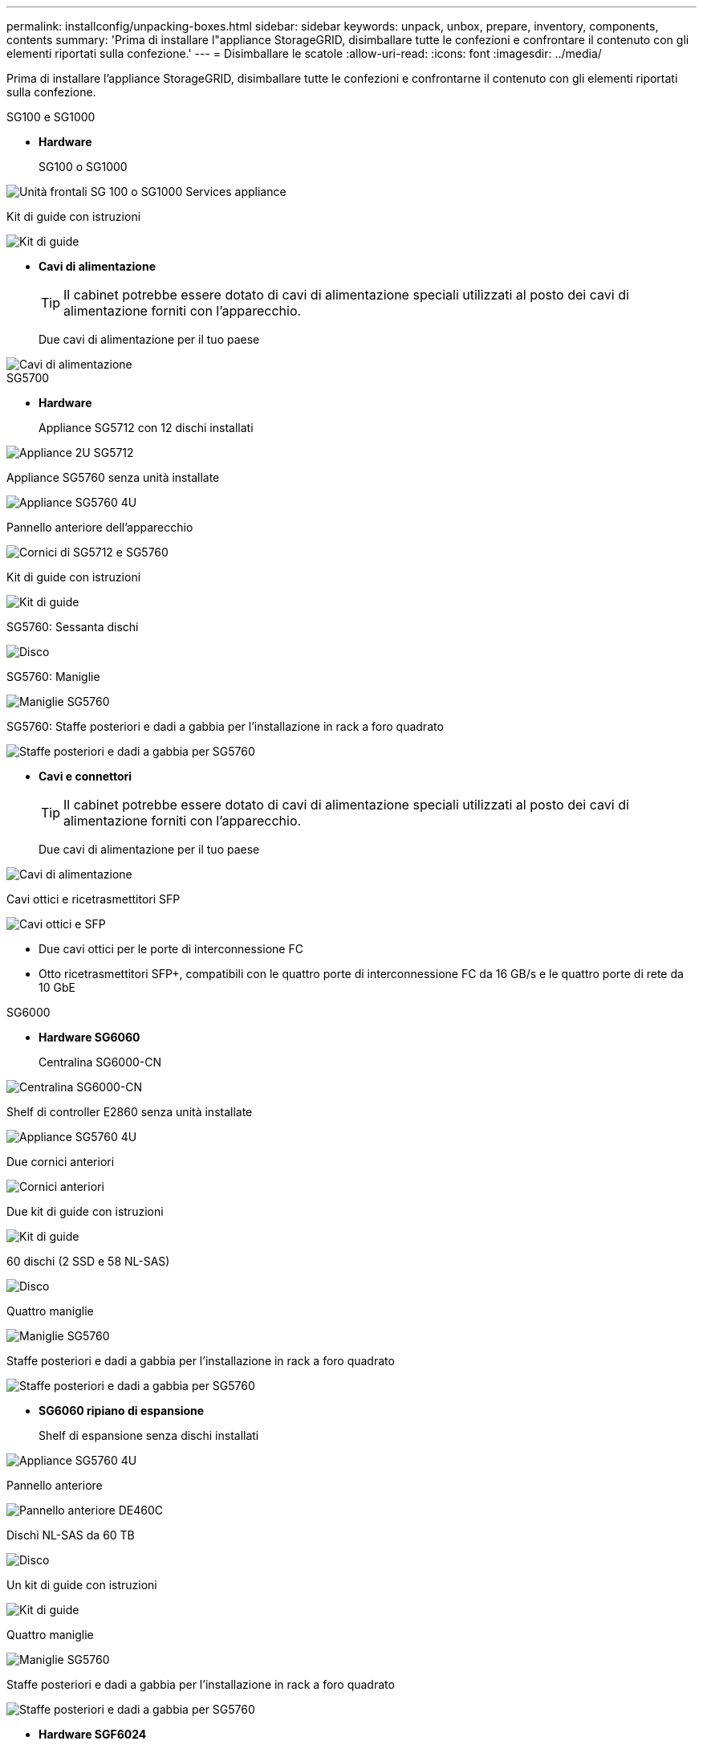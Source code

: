 ---
permalink: installconfig/unpacking-boxes.html 
sidebar: sidebar 
keywords: unpack, unbox, prepare, inventory, components, contents 
summary: 'Prima di installare l"appliance StorageGRID, disimballare tutte le confezioni e confrontare il contenuto con gli elementi riportati sulla confezione.' 
---
= Disimballare le scatole
:allow-uri-read: 
:icons: font
:imagesdir: ../media/


[role="lead"]
Prima di installare l'appliance StorageGRID, disimballare tutte le confezioni e confrontarne il contenuto con gli elementi riportati sulla confezione.

[role="tabbed-block"]
====
.SG100 e SG1000
--
* *Hardware*
+
SG100 o SG1000::
+
--
image::../media/sg6000_cn_front_without_bezel.gif[Unità frontali SG 100 o SG1000 Services appliance]

--
Kit di guide con istruzioni::
+
--
image::../media/rail_kit.gif[Kit di guide]

--


* *Cavi di alimentazione*
+

TIP: Il cabinet potrebbe essere dotato di cavi di alimentazione speciali utilizzati al posto dei cavi di alimentazione forniti con l'apparecchio.

+
Due cavi di alimentazione per il tuo paese::
+
--
image::../media/power_cords.gif[Cavi di alimentazione]

--




--
.SG5700
--
* *Hardware*
+
Appliance SG5712 con 12 dischi installati::
+
--
image::../media/de212c_table_size.gif[Appliance 2U SG5712]

--
Appliance SG5760 senza unità installate::
+
--
image::../media/de460c_table_size.gif[Appliance SG5760 4U]

--
Pannello anteriore dell'apparecchio::
+
--
image::../media/sg5700_front_bezels.gif[Cornici di SG5712 e SG5760]

--
Kit di guide con istruzioni::
+
--
image::../media/rail_kit.gif[Kit di guide]

--
SG5760: Sessanta dischi::
+
--
image::../media/sg5760_drive.gif[Disco]

--
SG5760: Maniglie::
+
--
image::../media/handles.gif[Maniglie SG5760]

--
SG5760: Staffe posteriori e dadi a gabbia per l'installazione in rack a foro quadrato::
+
--
image::../media/back_brackets_table_size.gif[Staffe posteriori e dadi a gabbia per SG5760]

--


* *Cavi e connettori*
+

TIP: Il cabinet potrebbe essere dotato di cavi di alimentazione speciali utilizzati al posto dei cavi di alimentazione forniti con l'apparecchio.

+
Due cavi di alimentazione per il tuo paese::
+
--
image::../media/power_cords.gif[Cavi di alimentazione]

--
Cavi ottici e ricetrasmettitori SFP::
+
--
image::../media/fc_cable_and_sfp.gif[Cavi ottici e SFP]

** Due cavi ottici per le porte di interconnessione FC
** Otto ricetrasmettitori SFP+, compatibili con le quattro porte di interconnessione FC da 16 GB/s e le quattro porte di rete da 10 GbE


--




--
.SG6000
--
* *Hardware SG6060*
+
Centralina SG6000-CN::
+
--
image::../media/sg6000_cn_front_without_bezel.gif[Centralina SG6000-CN]

--
Shelf di controller E2860 senza unità installate::
+
--
image::../media/de460c_table_size.gif[Appliance SG5760 4U]

--
Due cornici anteriori::
+
--
image::../media/sg6000_front_bezels_for_table.gif[Cornici anteriori]

--
Due kit di guide con istruzioni::
+
--
image::../media/rail_kit.gif[Kit di guide]

--
60 dischi (2 SSD e 58 NL-SAS)::
+
--
image::../media/sg5760_drive.gif[Disco]

--
Quattro maniglie::
+
--
image::../media/handles.gif[Maniglie SG5760]

--
Staffe posteriori e dadi a gabbia per l'installazione in rack a foro quadrato::
+
--
image::../media/back_brackets_table_size.gif[Staffe posteriori e dadi a gabbia per SG5760]

--


* *SG6060 ripiano di espansione*
+
Shelf di espansione senza dischi installati::
+
--
image::../media/de460c_table_size.gif[Appliance SG5760 4U]

--
Pannello anteriore::
+
--
image::../media/front_bezel_for_table_de460c.gif[Pannello anteriore DE460C]

--
Dischi NL-SAS da 60 TB::
+
--
image::../media/sg5760_drive.gif[Disco]

--
Un kit di guide con istruzioni::
+
--
image::../media/rail_kit.gif[Kit di guide]

--
Quattro maniglie::
+
--
image::../media/handles.gif[Maniglie SG5760]

--
Staffe posteriori e dadi a gabbia per l'installazione in rack a foro quadrato::
+
--
image::../media/back_brackets_table_size.gif[Staffe posteriori e dadi a gabbia per SG5760]

--


* *Hardware SGF6024*
+
Centralina SG6000-CN::
+
--
image::../media/sg6000_cn_front_without_bezel.gif[Centralina SG6000-CN]

--
Flash array EF570 con 24 unità a stato solido (flash) installate::
+
--
image::../media/de224c_with_drives.gif[Shelf controller EF570]

--
Due cornici anteriori::
+
--
image::../media/sgf6024_front_bezels_for_table.png[SG6024 Bezel anteriori]

--
Due kit di guide con istruzioni::
+
--
image::../media/rail_kit.gif[Kit di guide]

--
Cappucci terminali per shelf::
+
--
image::../media/endcaps.png[Cappucci terminali]

--


* *Cavi e connettori*
+

TIP: Il cabinet potrebbe essere dotato di cavi di alimentazione speciali utilizzati al posto dei cavi di alimentazione forniti con l'apparecchio.

+
Quattro cavi di alimentazione per il tuo paese::
+
--
image::../media/power_cords.gif[Cavi di alimentazione]

--
Cavi ottici e ricetrasmettitori SFP::
+
--
image::../media/fc_cable_and_sfp.gif[Cavi ottici e SFP]

** Quattro cavi ottici per le porte di interconnessione FC
** Quattro ricetrasmettitori SFP+ che supportano FC a 16 GB/s.


--
Opzionale: Due cavi SAS per il collegamento di ogni shelf di espansione SG6060::
+
--
image::../media/sas_cable.gif[Cavi SAS]

--




--
.SG6100
--
* *Hardware*
+
SGF6112::
+
--
image::../media/sgf6112_front_with_ssds.png[Unità frontali dell'appliance SGF6112]

--
Kit di guide con istruzioni::
+
--
image::../media/rail_kit.gif[Kit di guide]

--
Pannello anteriore::
+
--
image::../media/sgf_6112_front_bezel.png[Pannello anteriore]

--


* *Cavi di alimentazione*
+

TIP: Il cabinet potrebbe essere dotato di cavi di alimentazione speciali utilizzati al posto dei cavi di alimentazione forniti con l'apparecchio.

+
Due cavi di alimentazione per il tuo paese::
+
--
image::../media/power_cords.gif[Cavi di alimentazione]

--




--
====